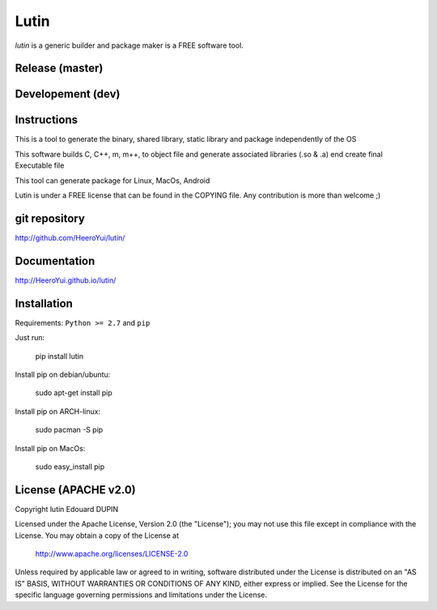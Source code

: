 Lutin
=====

`lutin` is a generic builder and package maker is a FREE software tool.


.. image:: https://badge.fury.io/py/lutin.png
    :target: https://pypi.python.org/pypi/lutin

Release (master)
----------------

.. image:: https://travis-ci.org/HeeroYui/lutin.svg?branch=master
    :target: https://travis-ci.org/HeeroYui/lutin



Developement (dev)
------------------

.. image:: https://travis-ci.org/HeeroYui/lutin.svg?branch=dev
    :target: https://travis-ci.org/HeeroYui/lutin


Instructions
------------

This is a tool to generate the binary, shared library, static library and package independently of the OS

This software builds C, C++, m, m++, to object file and generate associated libraries (.so & .a) end create final Executable file

This tool can generate package for Linux, MacOs, Android


Lutin is under a FREE license that can be found in the COPYING file.
Any contribution is more than welcome ;)

git repository
--------------

http://github.com/HeeroYui/lutin/

Documentation
-------------

http://HeeroYui.github.io/lutin/

Installation
------------

Requirements: ``Python >= 2.7`` and ``pip``

Just run:

  pip install lutin

Install pip on debian/ubuntu:

  sudo apt-get install pip

Install pip on ARCH-linux:

  sudo pacman -S pip

Install pip on MacOs:

  sudo easy_install pip


License (APACHE v2.0)
---------------------

Copyright lutin Edouard DUPIN

Licensed under the Apache License, Version 2.0 (the "License");
you may not use this file except in compliance with the License.
You may obtain a copy of the License at

    http://www.apache.org/licenses/LICENSE-2.0

Unless required by applicable law or agreed to in writing, software
distributed under the License is distributed on an "AS IS" BASIS,
WITHOUT WARRANTIES OR CONDITIONS OF ANY KIND, either express or implied.
See the License for the specific language governing permissions and
limitations under the License.

